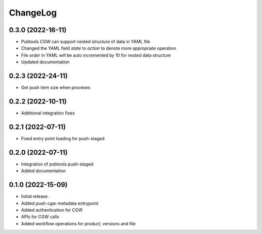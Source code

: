 ChangeLog
=========

0.3.0 (2022-16-11)
------------------

* Pubtools CGW can support nested structure of data in YAML file
* Changed the YAML field `state` to `action` to denote more appropriate operation
* File `order` in YAML will be auto incremented by 10 for nested data structure
* Updated documentation


0.2.3 (2022-24-11)
------------------

* Get push item size when proceses


0.2.2 (2022-10-11)
------------------

* Additional integration fixes

0.2.1 (2022-07-11)
------------------

* Fixed entry point loading for push-staged

0.2.0 (2022-07-11)
------------------

* Integration of pubtools push-staged
* Added documentation


0.1.0 (2022-15-09)
------------------

* Initial release.
* Added push-cgw-metadata entrypoint
* Added authentication for CGW
* APIs for CGW calls
* Added workflow operations for product, versions and file
